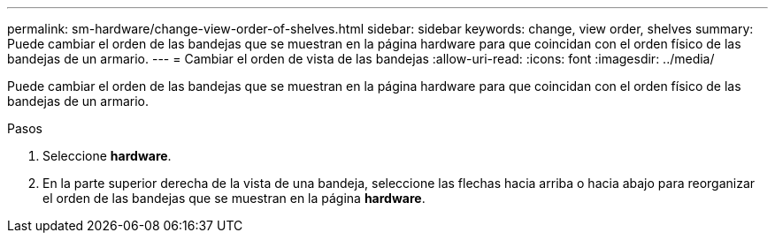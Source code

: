 ---
permalink: sm-hardware/change-view-order-of-shelves.html 
sidebar: sidebar 
keywords: change, view order, shelves 
summary: Puede cambiar el orden de las bandejas que se muestran en la página hardware para que coincidan con el orden físico de las bandejas de un armario. 
---
= Cambiar el orden de vista de las bandejas
:allow-uri-read: 
:icons: font
:imagesdir: ../media/


[role="lead"]
Puede cambiar el orden de las bandejas que se muestran en la página hardware para que coincidan con el orden físico de las bandejas de un armario.

.Pasos
. Seleccione *hardware*.
. En la parte superior derecha de la vista de una bandeja, seleccione las flechas hacia arriba o hacia abajo para reorganizar el orden de las bandejas que se muestran en la página *hardware*.

